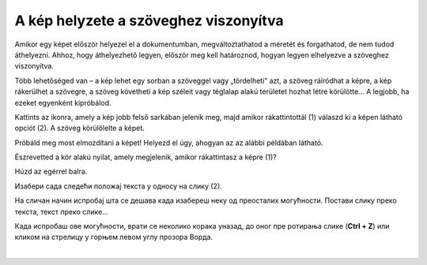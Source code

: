 A kép helyzete a szöveghez viszonyítva
======================================

Amikor egy képet először helyezel el a dokumentumban, megváltoztathatod a méretét és forgathatod, de nem tudod áthelyezni. 
Ahhoz, hogy áthelyezhető legyen, először meg kell határoznod, hogyan legyen elhelyezve a szöveghez viszonyítva.

Több lehetőséged van – a kép lehet egy sorban a szöveggel vagy „tördelheti” azt, a szöveg ráíródhat a képre, a kép rákerülhet a szövegre, a szöveg követheti a kép széleit vagy téglalap alakú területet hozhat létre körülötte… A legjobb, ha ezeket egyenként kipróbálod.
	
.. image:: ../../_images/pic_7.png
	:width: 800
	:align: center

Kattints az ikonra, amely a kép jobb felső sarkában jelenik meg, majd amikor rákattintottál (1) válaszd ki a képen látható opciót (2).
A szöveg körülölelte a képet.

Próbáld meg most elmozdítani a képet! Helyezd el úgy, ahogyan az az alábbi példában látható.

.. image:: ../../_images/pic_8.png
	:width: 800
	:align: center

Észrevetted a kör alakú nyilat, amely megjelenik, amikor rákattintasz a képre (1)?

Húzd az egérrel balra.
	
.. image:: ../../_images/pic_9.png
	:width: 800
	:align: center

.. questionnote::
	
 Шта се десило са сликом? А са текстом који је окружује?

Изабери сада следећи положај текста у односу на слику (2). 

.. image:: ../../_images/pic_10.png
	:width: 800
	:align: center

.. questionnote::

 Како је сада постављен текст? У чему је разлика?
 
На сличан начин испробај шта се дешава када изабереш неку од преосталих могућности. Постави слику преко текста, 
текст преко слике… 

.. suggestionnote::

 Обрати пажњу на хоризонталне линије и полукружни облик на иконици коју си изабрао. У каквом су односу? Да ли су у истом односу и твој текст и слика после овог избора?

Када испробаш ове могућности, врати се неколико корака уназад, до оног пре ротирања слике (**Ctrl + Z**) или кликом 
на стрелицу у горњем левом углу прозора Ворда.

|
